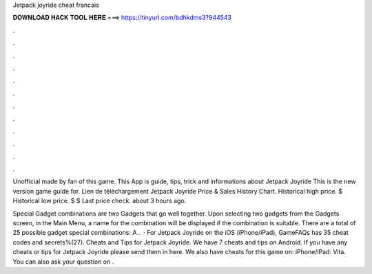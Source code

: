 Jetpack joyride cheat francais



𝐃𝐎𝐖𝐍𝐋𝐎𝐀𝐃 𝐇𝐀𝐂𝐊 𝐓𝐎𝐎𝐋 𝐇𝐄𝐑𝐄 ===> https://tinyurl.com/bdhkdms3?944543



.



.



.



.



.



.



.



.



.



.



.



.

Unofficial made by fan of this game. This App is guide, tips, trick and informations about Jetpack Joyride This is the new version game guide for. Lien de téléchargement  Jetpack Joyride Price & Sales History Chart. Historical high price. $ Historical low price. $ $ Last price check. about 3 hours ago.

Special Gadget combinations are two Gadgets that go well together. Upon selecting two gadgets from the Gadgets screen, in the Main Menu, a name for the combination will be displayed if the combination is suitable. There are a total of 25 possible gadget special combinations: A .  · For Jetpack Joyride on the iOS (iPhone/iPad), GameFAQs has 35 cheat codes and secrets%(27). Cheats and Tips for Jetpack Joyride. We have 7 cheats and tips on Android. If you have any cheats or tips for Jetpack Joyride please send them in here. We also have cheats for this game on: iPhone/iPad: Vita. You can also ask your question on .
